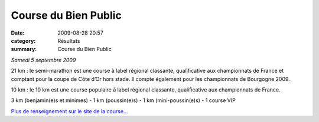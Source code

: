 Course du Bien Public
=====================

:date: 2009-08-28 20:57
:category: Résultats
:summary: Course du Bien Public

*Samedi 5 septembre 2009* 


|httpidataover-blogcom0120862photos-bp_2009.jpg|


21 km : le semi-marathon est une course à label régional classante, qualificative aux championnats de France et comptant pour la coupe de Côte d’Or hors stade. Il compte également pour les championnats de Bourgogne 2009.


10 km : le 10 km est une course populaire à label régional classante, qualificative aux championnats de France.


3 km (benjamin(e)s et minimes) - 1 km (poussin(e)s) - 1 km (mini-poussin(e)s) - 1 course VIP


`Plus de renseignement sur le site de la course... <http://course.bienpublic.com/spip.php?rubrique1>`_

.. |httpidataover-blogcom0120862photos-bp_2009.jpg| image:: http://assets.acr-dijon.org/old/httpidataover-blogcom0120862photos-bp_2009.jpg
